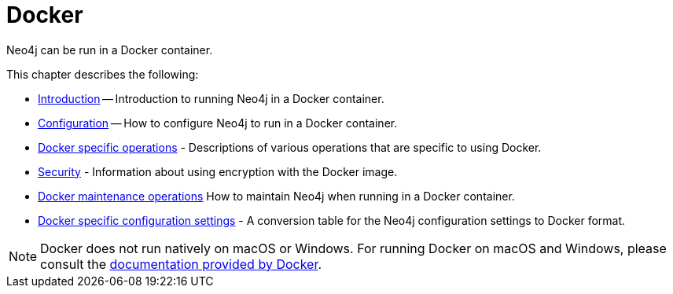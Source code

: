 :description: Running Neo4j in a Docker container.
[[docker]]
= Docker

Neo4j can be run in a Docker container.

This chapter describes the following:

* xref:docker/introduction.adoc[Introduction] -- Introduction to running Neo4j in a Docker container.
* xref:docker/configuration.adoc[Configuration] -- How to configure Neo4j to run in a Docker container.
//* <<docker-cc, Clustering>> -- How to set up Causal Clustering when using Docker.
* xref:docker/operations.adoc[Docker specific operations] - Descriptions of various operations that are specific to using Docker.
* xref:docker/security.adoc[Security] - Information about using encryption with the Docker image.
* xref:docker/maintenance.adoc[Docker maintenance operations] How to maintain Neo4j when running in a Docker container.
* xref:docker/ref-settings.adoc[Docker specific configuration settings] - A conversion table for the Neo4j configuration settings to Docker format.

[NOTE]
Docker does not run natively on macOS or Windows.
For running Docker on macOS and Windows, please consult the https://docs.docker.com/engine/installation[documentation provided by Docker].


//include::clustering.adoc[leveloffset=+1]


